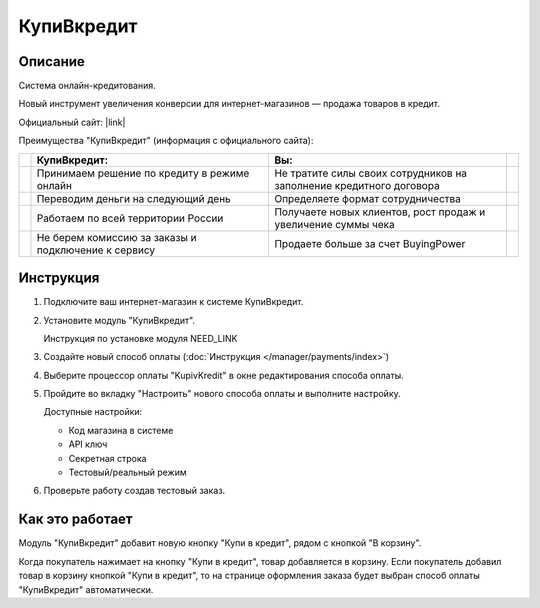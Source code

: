 КупиВкредит
-----------

Описание
========

Система онлайн-кредитования.

Новый инструмент увеличения конверсии для интернет-магазинов — продажа товаров в кредит.

Официальный сайт: |link|

.. |link| raw:: html

   <!--noindex--><a href="https://www.kupivkredit.ru/service" target="_blank" rel="nofollow">КупиВкредит</a><!--/noindex-->

Преимущества "КупиВкредит" (информация с официального сайта):

.. list-table::
    :header-rows: 1
    :stub-columns: 1
    :widths: 1 20 20 1

    *   -   

        -   КупиВкредит:

        -   Вы:

        -

    *   -   

        -   Принимаем решение по кредиту в режиме онлайн

        -   Не тратите силы своих сотрудников на заполнение кредитного договора
        
        -

    *   -   

        -   Переводим деньги на следующий день

        -   Определяете формат сотрудничества

        -

    *   -   

        -   Работаем по всей территории России

        -   Получаете новых клиентов, рост продаж и увеличение суммы чека

        -

    *   -   

        -   Не берем комиссию за заказы и подключение к сервису

        -   Продаете больше за счет BuyingPower

        -


Инструкция
==========

1.  Подключите ваш интернет-магазин к системе КупиВкредит.

2.  Установите модуль "КупиВкредит".

    Инструкция по установке модуля NEED_LINK

3.  Создайте новый способ оплаты (:doc:`Инструкция </manager/payments/index>`)

4.  Выберите процессор оплаты "KupivKredit" в окне редактирования способа оплаты.

    .. fancybox:: img/payments_042.png
        :alt: КупиВкредит

5.  Пройдите во вкладку "Настроить" нового способа оплаты и выполните настройку.

    .. fancybox:: img/payments_043.png
        :alt: КупиВкредит

    Доступные настройки:

    *   Код магазина в системе

    *   API ключ

    *   Секретная строка

    *   Тестовый/реальный режим

6.  Проверьте работу создав тестовый заказ.

Как это работает
================

Модуль "КупиВкредит" добавит новую кнопку "Купи в кредит", рядом с кнопкой "В корзину".

.. image:: img/payments_044.png
    :align: center
    :alt: КупиВкредит

Когда покупатель нажимает на кнопку "Купи в кредит", товар добавляется в корзину. Если покупатель добавил товар в корзину кнопкой "Купи в кредит", то на странице оформления заказа будет выбран способ оплаты "КупиВкредит" автоматически.

